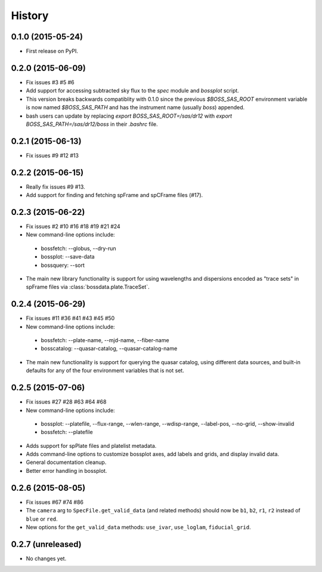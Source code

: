.. :changelog:

History
=======

0.1.0 (2015-05-24)
------------------

* First release on PyPI.

0.2.0 (2015-06-09)
------------------

* Fix issues #3 #5 #6
* Add support for accessing subtracted sky flux to the `spec` module and `bossplot` script.
* This version breaks backwards compatiblity with 0.1.0 since the previous `$BOSS_SAS_ROOT` environment variable is now named `$BOSS_SAS_PATH` and has the instrument name (usually `boss`) appended.
* bash users can update by replacing `export BOSS_SAS_ROOT=/sas/dr12` with `export BOSS_SAS_PATH=/sas/dr12/boss` in their `.bashrc` file.

0.2.1 (2015-06-13)
------------------

* Fix issues #9 #12 #13

0.2.2 (2015-06-15)
------------------

* Really fix issues #9 #13.
* Add support for finding and fetching spFrame and spCFrame files (#17).

0.2.3 (2015-06-22)
------------------

* Fix issues #2 #10 #16 #18 #19 #21 #24
* New command-line options include:

 * bossfetch: --globus, --dry-run
 * bossplot: --save-data
 * bossquery: --sort

* The main new library functionality is support for using wavelengths and dispersions encoded as "trace sets" in spFrame files via :class:`bossdata.plate.TraceSet`.

0.2.4 (2015-06-29)
------------------

* Fix issues #11 #36 #41 #43 #45 #50
* New command-line options include:

 * bossfetch: --plate-name, --mjd-name, --fiber-name
 * bosscatalog: --quasar-catalog, --quasar-catalog-name

* The main new functionality is support for querying the quasar catalog, using different data sources, and built-in defaults for any of the four environment variables that is not set.

0.2.5 (2015-07-06)
------------------

* Fix issues #27 #28 #63 #64 #68
* New command-line options include:

 * bossplot: --platefile, --flux-range, --wlen-range, --wdisp-range, --label-pos, --no-grid, --show-invalid
 * bossfetch: --platefile

* Adds support for spPlate files and platelist metadata.
* Adds command-line options to customize bossplot axes, add labels and grids, and display invalid data.
* General documentation cleanup.
* Better error handling in bossplot.

0.2.6 (2015-08-05)
------------------

* Fix issues #67 #74 #86
* The ``camera`` arg to ``SpecFile.get_valid_data`` (and related methods) should now be ``b1``, ``b2``, ``r1``, ``r2`` instead of ``blue`` or ``red``.
* New options for the ``get_valid_data`` methods: ``use_ivar``, ``use_loglam``, ``fiducial_grid``.

0.2.7 (unreleased)
------------------

* No changes yet.
